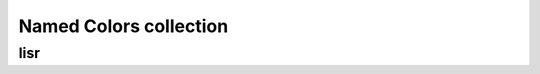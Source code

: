 .. _guide.named-colors:

=======================================
Named Colors collection
=======================================


lisr
=====================



.. todo ::

   @TODO
